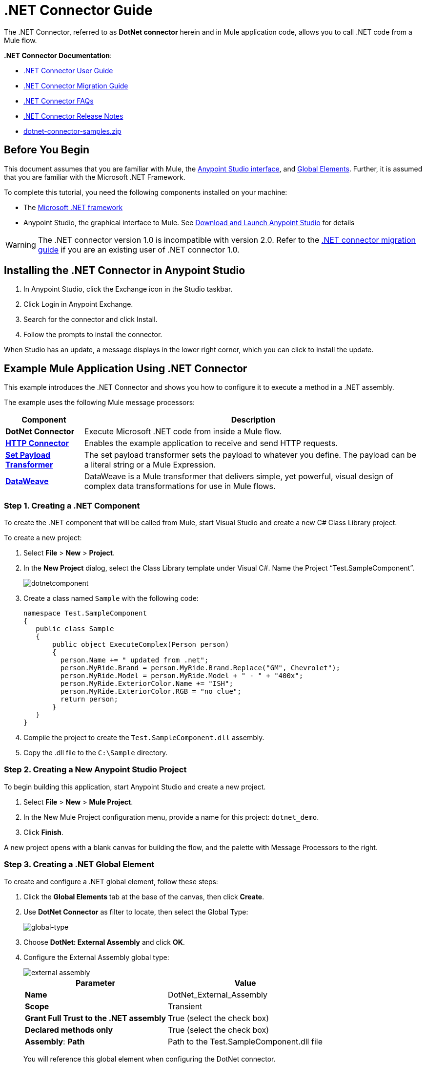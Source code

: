 = .NET Connector Guide
:keywords: dotnet connector, dotnet, dot net, microsoft, c#, c sharp, visual studio, visual basic
:page-aliases: 3.8@mule-runtime::dotnet-connector-guide.adoc

The .NET Connector, referred to as *DotNet connector* herein and in Mule application code, allows you to call .NET code from a Mule flow.

*.NET Connector Documentation*:

* xref:dotnet-connector-user-guide.adoc[.NET Connector User Guide]
* xref:dotnet-connector-migration-guide.adoc[.NET Connector Migration Guide]
* xref:dotnet-connector-faqs.adoc[.NET Connector FAQs]
* xref:release-notes::connector/dotnet-connector-release-notes.adoc[.NET Connector Release Notes]
* link:{attachmentsdir}/dotnet-connector-samples.zip[dotnet-connector-samples.zip]

== Before You Begin

This document assumes that you are familiar with Mule, the xref:6@studio::index.adoc[Anypoint Studio interface], and xref:3.8@mule-runtime::global-elements.adoc[Global Elements]. Further, it is assumed that you are familiar with the Microsoft .NET Framework.

To complete this tutorial, you need the following components installed on your machine:

* The http://www.microsoft.com/net[Microsoft .NET framework]

* Anypoint Studio, the graphical interface to Mule. See xref:6@studio::to-download-and-install-studio.adoc[Download and Launch Anypoint Studio] for details

[WARNING]
====
The .NET connector version 1.0 is incompatible with version 2.0. Refer to the xref:dotnet-connector-migration-guide.adoc[.NET connector migration guide] if you are an existing user of .NET connector 1.0.
====

== Installing the .NET Connector in Anypoint Studio

. In Anypoint Studio, click the Exchange icon in the Studio taskbar.
. Click Login in Anypoint Exchange.
. Search for the connector and click Install.
. Follow the prompts to install the connector.

When Studio has an update, a message displays in the lower right corner, which you can click to install the update.

== Example Mule Application Using .NET Connector

This example introduces the .NET Connector and shows you how to configure it to execute a method in a .NET assembly.

The example uses the following Mule message processors:

[%header%autowidth.spread]
|===
|Component |Description
|*DotNet Connector* |Execute Microsoft .NET code from inside a Mule flow.
|*xref:3.8@mule-runtime::http-connector.adoc[HTTP Connector]* |Enables the example application to receive and send HTTP requests.
|*xref:3.8@mule-runtime::set-payload-transformer-reference.adoc[Set Payload Transformer]* |The set payload transformer sets the payload to whatever you define. The payload can be a literal string or a Mule Expression.
|*xref:3.8@mule-runtime::dataweave.adoc[DataWeave]* |DataWeave is a Mule transformer that delivers simple, yet powerful, visual design of complex data transformations for use in Mule flows.
|===

=== Step 1. Creating a .NET Component

To create the .NET component that will be called from Mule, start Visual Studio and create a new C# Class Library project.

To create a new project:

. Select *File* > *New* > *Project*.

. In the *New Project* dialog, select the Class Library template under Visual C#.  Name the Project “Test.SampleComponent”.
+
image::dotnetcomponent.png[]

. Create a class named `Sample` with the following code:
+
[source,text,linenums]
----
namespace Test.SampleComponent
{
   public class Sample
   {
       public object ExecuteComplex(Person person)
       {
         person.Name += " updated from .net";
         person.MyRide.Brand = person.MyRide.Brand.Replace("GM", Chevrolet");
         person.MyRide.Model = person.MyRide.Model + " - " + "400x";
         person.MyRide.ExteriorColor.Name += "ISH";
         person.MyRide.ExteriorColor.RGB = "no clue";
         return person;
       }
   }
}
----

. Compile the project to create the `Test.SampleComponent.dll` assembly.

. Copy the .dll file to the `C:\Sample` directory.

=== Step 2. Creating a New Anypoint Studio Project

To begin building this application, start Anypoint Studio and create a new project.

. Select *File* > *New* > *Mule Project*.

. In the New Mule Project configuration menu, provide a name for this project: `dotnet_demo`.

. Click *Finish*.

A new project opens with a blank canvas for building the flow, and the palette with Message Processors to the right.

=== Step 3. Creating a .NET Global Element

To create and configure a .NET global element, follow these steps:

. Click the *Global Elements* tab at the base of the canvas, then click *Create*.

. Use *DotNet Connector* as filter to locate, then select the Global Type:
+
image::dotnet-connector-guide-global-type.png[global-type]
+
. Choose *DotNet: External Assembly* and click *OK*.
. Configure the External Assembly global type:
+
image::dotnet-connector-guide-global-element-external-assembly.png[external assembly]
+
[%header%autowidth.spread]
|===
|Parameter | Value
|*Name* |DotNet_External_Assembly
|*Scope* |Transient
|*Grant Full Trust to the .NET assembly* |True (select the check box)
|*Declared methods only* |True (select the check box)
|*Assembly*: *Path* |Path to the Test.SampleComponent.dll file
|===
+
You will reference this global element when configuring the DotNet connector.

=== Step 4. Creating a Demo Flow with Studio Visual Editor

. Drag an HTTP connector onto the canvas, then select it to open the properties editor console.
. Add a new HTTP Listener Configuration global element:
.. In *Basic Settings*, click the Add button:
+
image::connector-configuration.png[http listener connector config add button]
+
..  Configure the following HTTP parameters:
+
[%header%autowidth.spread]
|===
|Field |Value
|*Port* |8081
|*Path* |dotnet
|*Host* |localhost
|*Exchange Patterns* |request-response
|*Display Name* |HTTP (or any other name you prefer)
|===
. Reference the HTTP Listener Configuration global element you created in the previous step:
+
image::select-global-element.png[reference global element]
. Drag a *Set payload* transformer onto the canvas, then select it to open the properties editor console.
. Configure the required filter parameters as follows:
+
[%header%autowidth.spread]
|===
|Field |Value
|*Value* |`{ "name" : "bar", "lastName" :  "foo", "id" : 1, "myRide" : { "Model" : "Coupe", "Brand" : "GM", "Color" : { "Name" : "red", "RGB" : "123,220,213" } } }}`
|*Display Name* |Set Payload (or any other name you prefer)
|===
+
The string you enter in the *Value* field represents a serialized JSON object for a Person class, defined in Java:

[source,java,linenums]
----
namespace Test.SampleComponent{
  public class Person
    {
        public string Name {
          get; set;
        }
        public int Id {
          get; set;
        }
        public string LastName {
          get; set;
        }
        public Car MyRide {
          get; set;
        }
    }
    public class Car
    {
       public string Model {
         get; set;
       }
       public string Brand {
         get; set;
       }
       public Color ExteriorColor {
         get; set;
       }
    }
}
----
+
. Create a JSON sample file in your project named *input.json* and copy the following content into it for the DataWeave to use as example input.
+
[source,text,linenums]
----
"person" : { "name" : "bar", "lastName" :  "foo", "id" : 1, "myRide" : { "Model" : "Coupe", "Brand" : "GM", "Color" : { "Name" : "red", "RGB" : "123,220,213" }  } }}
----
+
. Drag a *Transform Message* component from the palette, and place it into the canvas after the *Set Payload* transformer.
. In the *Transform Message* component, click *Define metadata*.
+
image::dotnet-connector-guide-9a049.png[example json referenced]
+
. Click the "Add" button to enter a type id for the JSON sample file you are going to reference. This will be the label for your input.
. Similarly define your output metadata back in the *Transform Message* properties editor if the metadata from the .NET connector has not already been sensed by DataSense.
+
image::dotnet-connector-guide-2da72.png[transform message output section]
. Drag the .NET connector onto the palette, then place it into the canvas after the set payload transformer. Configure the DotNet connector as shown below.
+
image::dotnet-connector-screen.png[]
+
image::dotnet-connector-guide-21c12.png[dotnet connector properties]
+
[NOTE]
====
The “Type” dropdown in the .NET connector properties is the .NET type that will be reflected upon to see which method it should call. The “Method” reference is the method on the type that was selected in the “Type” dropdown which will be invoked by the connector.
====
+
[%header%autowidth.spread]
|===
|Field |Value
|*Operation* |Execute
|*Method* |Test.SampleComponent.Sample.ExecuteComplex(Test.SampleComponent.Person person)
|*Display Name* |DotNet Connector (or any other name you prefer)
|*Connector Configuration* |DotNet_External_Assembly
|===
+
[NOTE]
====
Note that the *Config Reference* field references the DotNet global element created previously.
====

After completing the above steps, your application flow should look like this:

image::dotnet-connector-guide-22ab1.png[dotnet connector example flow]

==== Creating a Demo Flow with XML Code

[source,xml,linenums]
----
<?xml version="1.0" encoding="UTF-8"?>

<mule xmlns:dw="http://www.mulesoft.org/schema/mule/ee/dw" xmlns:metadata="http://www.mulesoft.org/schema/mule/metadata" xmlns:http="http://www.mulesoft.org/schema/mule/http" xmlns:dotnet="http://www.mulesoft.org/schema/mule/dotnet" xmlns="http://www.mulesoft.org/schema/mule/core" xmlns:doc="http://www.mulesoft.org/schema/mule/documentation"
	xmlns:spring="http://www.springframework.org/schema/beans"
	xmlns:xsi="http://www.w3.org/2001/XMLSchema-instance"
	xsi:schemaLocation="http://www.springframework.org/schema/beans http://www.springframework.org/schema/beans/spring-beans-current.xsd
http://www.mulesoft.org/schema/mule/core http://www.mulesoft.org/schema/mule/core/current/mule.xsd
http://www.mulesoft.org/schema/mule/dotnet http://www.mulesoft.org/schema/mule/dotnet/current/mule-dotnet.xsd
http://www.mulesoft.org/schema/mule/http http://www.mulesoft.org/schema/mule/http/current/mule-http.xsd
http://www.mulesoft.org/schema/mule/ee/dw http://www.mulesoft.org/schema/mule/ee/dw/current/dw.xsd">
    <dotnet:externalConfig name="DotNet__External_Assembly" scope="Transient" path="C:\Samples\Test.SampleComponent.dll" doc:name="DotNet: External Assembly"/>
    <flow name="dotnet-connectorFlow">
        <http:listener config-ref="HTTP_Listener_Configuration" path="/" doc:name="HTTP"/>
        <set-payload value="{ &quot;name&quot; : &quot;bar&quot;, &quot;lastName&quot; :  &quot;foo&quot;, &quot;id&quot; : 1, &quot;myRide&quot; : { &quot;Model&quot; : &quot;Coupe&quot;, &quot;Brand&quot; : &quot;GM&quot;, &quot;Color&quot; : { &quot;Name&quot; : &quot;red&quot;, &quot;RGB&quot; : &quot;123,220,213&quot; } } }}" doc:name="Set Payload"/>
        <dw:transform-message metadata:id="518e1209-f93d-4bba-bd59-1d6607d40135" doc:name="Transform Message">
            <dw:set-payload><![CDATA[%dw 1.0
%output application/java
---
{
}]]></dw:set-payload>
        </dw:transform-message>
        <dotnet:execute config-ref="DotNet__External_Assembly" methodName="Test.SampleComponent.Sample.ExecuteComplex(Test.SampleComponent.Person person) " doc:name="DotNet"/>
    </flow>
</mule>
----

=== Step 5. Running the Application

You are now ready to run the project! First, you can test run the application from Studio:

. Right-click your application in the Package Explorer pane.

. Select *Run As* > *Mule Application*.

. Fire up a browser and go to `+http://localhost:8081/dotnet/?name=foo&age=10+` to see the JSON response.


=== Step 6. About the Example Application

The flow you built in Anypoint Studio contains message processors – including the HTTP Connector, Data Mapper, Set Payload Transformer and the .NET Connector — and it is the "Mule messages" that carry data between these message processors.

A Mule message contains the following components:

* *Payload*: The actual data contained in the message

* *Properties*: Message metadata, which can include user-defined parameters

In this example, we can see the .NET connector was able to receive parameters from Mule, and to create and return a new message payload that was routed by Mule back to the caller. The .NET Connector allows .NET components to be used to provide custom logic to Mule flows.

== See Also

* xref:dotnet-connector-user-guide.adoc[DotNet Connector User Guide]
* xref:anypoint-extensions-for-visual-studio.adoc[Anypoint Extensions for Visual Studio]
* xref:dotnet-connector-migration-guide.adoc[DotNet Connector Migration Guide]
* xref:dotnet-connector-faqs.adoc[DotNet Connector FAQs]
* xref:release-notes::connector/dotnet-connector-release-notes.adoc[DotNet Connector Release Notes]

* For code samples that illustrate more advanced scenarios, refer to the link:{attachmentsdir}/dotnet-connector-samples.zip[dotnet-connector-samples.zip] and the link:{attachmentsdir}/dotnet-connector-sdk.zip[dotnet-connector-sdk.zip].
